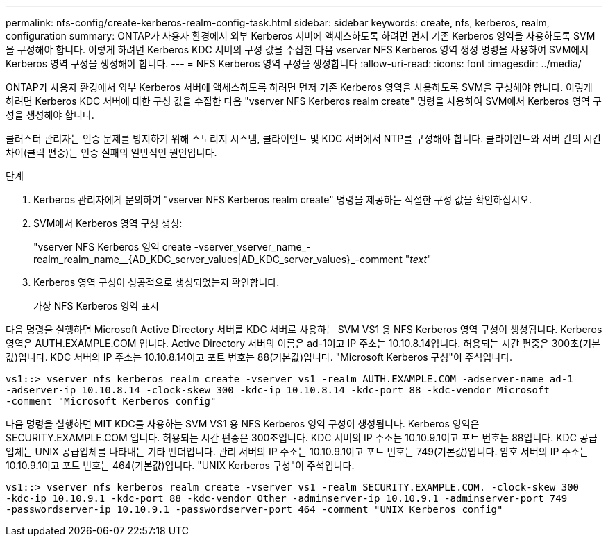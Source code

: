 ---
permalink: nfs-config/create-kerberos-realm-config-task.html 
sidebar: sidebar 
keywords: create, nfs, kerberos, realm, configuration 
summary: ONTAP가 사용자 환경에서 외부 Kerberos 서버에 액세스하도록 하려면 먼저 기존 Kerberos 영역을 사용하도록 SVM을 구성해야 합니다. 이렇게 하려면 Kerberos KDC 서버의 구성 값을 수집한 다음 vserver NFS Kerberos 영역 생성 명령을 사용하여 SVM에서 Kerberos 영역 구성을 생성해야 합니다. 
---
= NFS Kerberos 영역 구성을 생성합니다
:allow-uri-read: 
:icons: font
:imagesdir: ../media/


[role="lead"]
ONTAP가 사용자 환경에서 외부 Kerberos 서버에 액세스하도록 하려면 먼저 기존 Kerberos 영역을 사용하도록 SVM을 구성해야 합니다. 이렇게 하려면 Kerberos KDC 서버에 대한 구성 값을 수집한 다음 "vserver NFS Kerberos realm create" 명령을 사용하여 SVM에서 Kerberos 영역 구성을 생성해야 합니다.

클러스터 관리자는 인증 문제를 방지하기 위해 스토리지 시스템, 클라이언트 및 KDC 서버에서 NTP를 구성해야 합니다. 클라이언트와 서버 간의 시간 차이(클럭 편중)는 인증 실패의 일반적인 원인입니다.

.단계
. Kerberos 관리자에게 문의하여 "vserver NFS Kerberos realm create" 명령을 제공하는 적절한 구성 값을 확인하십시오.
. SVM에서 Kerberos 영역 구성 생성:
+
"vserver NFS Kerberos 영역 create -vserver_vserver_name_-realm_realm_name__{AD_KDC_server_values|AD_KDC_server_values}_-comment "_text_"

. Kerberos 영역 구성이 성공적으로 생성되었는지 확인합니다.
+
가상 NFS Kerberos 영역 표시



다음 명령을 실행하면 Microsoft Active Directory 서버를 KDC 서버로 사용하는 SVM VS1 용 NFS Kerberos 영역 구성이 생성됩니다. Kerberos 영역은 AUTH.EXAMPLE.COM 입니다. Active Directory 서버의 이름은 ad-1이고 IP 주소는 10.10.8.14입니다. 허용되는 시간 편중은 300초(기본값)입니다. KDC 서버의 IP 주소는 10.10.8.14이고 포트 번호는 88(기본값)입니다. "Microsoft Kerberos 구성"이 주석입니다.

[listing]
----
vs1::> vserver nfs kerberos realm create -vserver vs1 -realm AUTH.EXAMPLE.COM -adserver-name ad-1
-adserver-ip 10.10.8.14 -clock-skew 300 -kdc-ip 10.10.8.14 -kdc-port 88 -kdc-vendor Microsoft
-comment "Microsoft Kerberos config"
----
다음 명령을 실행하면 MIT KDC를 사용하는 SVM VS1 용 NFS Kerberos 영역 구성이 생성됩니다. Kerberos 영역은 SECURITY.EXAMPLE.COM 입니다. 허용되는 시간 편중은 300초입니다. KDC 서버의 IP 주소는 10.10.9.1이고 포트 번호는 88입니다. KDC 공급업체는 UNIX 공급업체를 나타내는 기타 벤더입니다. 관리 서버의 IP 주소는 10.10.9.1이고 포트 번호는 749(기본값)입니다. 암호 서버의 IP 주소는 10.10.9.1이고 포트 번호는 464(기본값)입니다. "UNIX Kerberos 구성"이 주석입니다.

[listing]
----
vs1::> vserver nfs kerberos realm create -vserver vs1 -realm SECURITY.EXAMPLE.COM. -clock-skew 300
-kdc-ip 10.10.9.1 -kdc-port 88 -kdc-vendor Other -adminserver-ip 10.10.9.1 -adminserver-port 749
-passwordserver-ip 10.10.9.1 -passwordserver-port 464 -comment "UNIX Kerberos config"
----